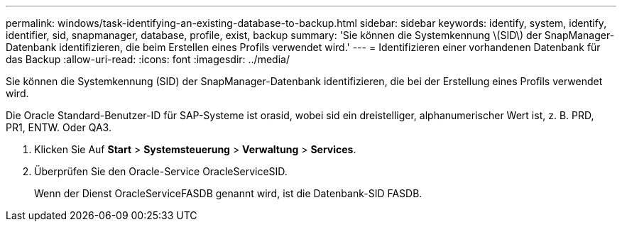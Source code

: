 ---
permalink: windows/task-identifying-an-existing-database-to-backup.html 
sidebar: sidebar 
keywords: identify, system, identify, identifier, sid, snapmanager, database, profile, exist, backup 
summary: 'Sie können die Systemkennung \(SID\) der SnapManager-Datenbank identifizieren, die beim Erstellen eines Profils verwendet wird.' 
---
= Identifizieren einer vorhandenen Datenbank für das Backup
:allow-uri-read: 
:icons: font
:imagesdir: ../media/


[role="lead"]
Sie können die Systemkennung (SID) der SnapManager-Datenbank identifizieren, die bei der Erstellung eines Profils verwendet wird.

Die Oracle Standard-Benutzer-ID für SAP-Systeme ist orasid, wobei sid ein dreistelliger, alphanumerischer Wert ist, z. B. PRD, PR1, ENTW. Oder QA3.

. Klicken Sie Auf *Start* > *Systemsteuerung* > *Verwaltung* > *Services*.
. Überprüfen Sie den Oracle-Service OracleServiceSID.
+
Wenn der Dienst OracleServiceFASDB genannt wird, ist die Datenbank-SID FASDB.


